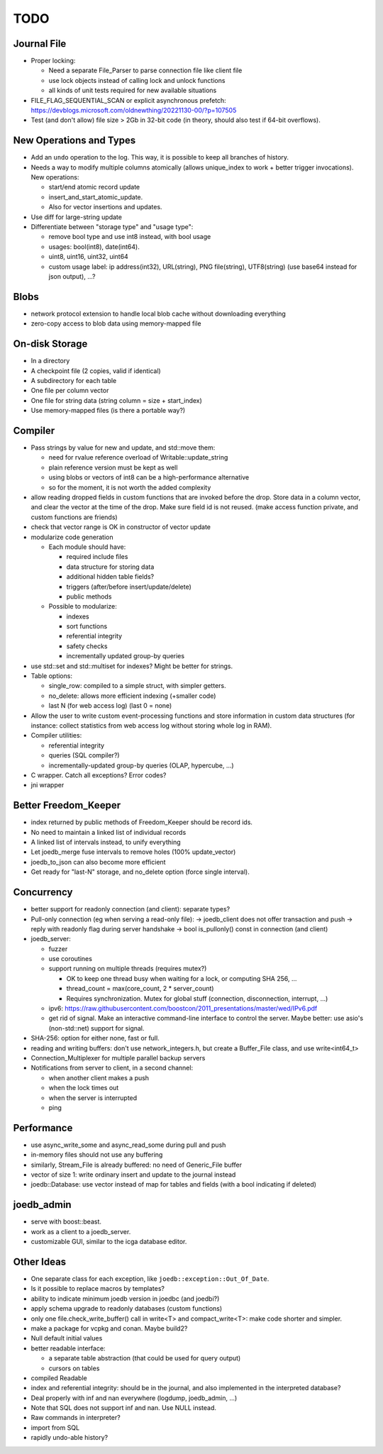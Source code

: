 TODO
====

Journal File
------------

- Proper locking:

  - Need a separate File_Parser to parse connection file like client file
  - use lock objects instead of calling lock and unlock functions
  - all kinds of unit tests required for new available situations

- FILE_FLAG_SEQUENTIAL_SCAN or explicit asynchronous prefetch: https://devblogs.microsoft.com/oldnewthing/20221130-00/?p=107505
- Test (and don't allow) file size > 2Gb in 32-bit code (in theory, should also test if 64-bit overflows).

New Operations and Types
------------------------
- Add an ``undo`` operation to the log. This way, it is possible to keep all
  branches of history.
- Needs a way to modify multiple columns atomically (allows unique_index to
  work + better trigger invocations). New operations:

  - start/end atomic record update
  - insert_and_start_atomic_update.
  - Also for vector insertions and updates.

- Use diff for large-string update
- Differentiate between "storage type" and "usage type":

  - remove bool type and use int8 instead, with bool usage
  - usages: bool(int8), date(int64).
  - uint8, uint16, uint32, uint64
  - custom usage label: ip address(int32), URL(string), PNG file(string),
    UTF8(string) (use base64 instead for json output), ...?

Blobs
-----

- network protocol extension to handle local blob cache without downloading everything
- zero-copy access to blob data using memory-mapped file

On-disk Storage
---------------
- In a directory
- A checkpoint file (2 copies, valid if identical)
- A subdirectory for each table
- One file per column vector
- One file for string data (string column = size + start_index)
- Use memory-mapped files (is there a portable way?)

Compiler
--------
- Pass strings by value for new and update, and std::move them:

  - need for rvalue reference overload of Writable::update_string
  - plain reference version must be kept as well
  - using blobs or vectors of int8 can be a high-performance alternative
  - so for the moment, it is not worth the added complexity

- allow reading dropped fields in custom functions that are invoked before the
  drop. Store data in a column vector, and clear the vector at the time of the
  drop. Make sure field id is not reused. (make access function private, and
  custom functions are friends)
- check that vector range is OK in constructor of vector update
- modularize code generation

  - Each module should have:

    - required include files
    - data structure for storing data
    - additional hidden table fields?
    - triggers (after/before insert/update/delete)
    - public methods

  - Possible to modularize:

    - indexes
    - sort functions
    - referential integrity
    - safety checks
    - incrementally updated group-by queries

- use std::set and std::multiset for indexes? Might be better for strings.
- Table options:

  - single_row: compiled to a simple struct, with simpler getters.
  - no_delete: allows more efficient indexing (+smaller code)
  - last N (for web access log) (last 0 = none)

- Allow the user to write custom event-processing functions and store
  information in custom data structures (for instance: collect statistics from
  web access log without storing whole log in RAM).
- Compiler utilities:

  - referential integrity
  - queries (SQL compiler?)
  - incrementally-updated group-by queries (OLAP, hypercube, ...)

- C wrapper. Catch all exceptions? Error codes?
- jni wrapper

Better Freedom_Keeper
---------------------
- index returned by public methods of Freedom_Keeper should be record ids.
- No need to maintain a linked list of individual records
- A linked list of intervals instead, to unify everything
- Let joedb_merge fuse intervals to remove holes (100% update_vector)
- joedb_to_json can also become more efficient
- Get ready for "last-N" storage, and no_delete option (force single interval).

Concurrency
-----------
- better support for readonly connection (and client): separate types?
- Pull-only connection (eg when serving a read-only file):
  -> joedb_client does not offer transaction and push
  -> reply with readonly flag during server handshake
  -> bool is_pullonly() const in connection (and client)
- joedb_server:

  - fuzzer
  - use coroutines
  - support running on multiple threads (requires mutex?)

    - OK to keep one thread busy when waiting for a lock, or computing SHA 256, ...
    - thread_count = max(core_count, 2 * server_count)
    - Requires synchronization. Mutex for global stuff (connection, disconnection, interrupt, ...)

  - ipv6: https://raw.githubusercontent.com/boostcon/2011_presentations/master/wed/IPv6.pdf
  - get rid of signal. Make an interactive command-line interface to control
    the server. Maybe better: use asio's (non-std::net) support for signal.

- SHA-256: option for either none, fast or full.
- reading and writing buffers: don't use network_integers.h, but create a
  Buffer_File class, and use write<int64_t>
- Connection_Multiplexer for multiple parallel backup servers
- Notifications from server to client, in a second channel:

  - when another client makes a push
  - when the lock times out
  - when the server is interrupted
  - ping

Performance
-----------

- use async_write_some and async_read_some during pull and push
- in-memory files should not use any buffering
- similarly, Stream_File is already buffered: no need of Generic_File buffer
- vector of size 1: write ordinary insert and update to the journal instead
- joedb::Database: use vector instead of map for tables and fields (with a bool
  indicating if deleted)

joedb_admin
-----------
- serve with boost::beast.
- work as a client to a joedb_server.
- customizable GUI, similar to the icga database editor.

Other Ideas
-----------
- One separate class for each exception, like ``joedb::exception::Out_Of_Date``.
- Is it possible to replace macros by templates?
- ability to indicate minimum joedb version in joedbc (and joedbi?)
- apply schema upgrade to readonly databases (custom functions)
- only one file.check_write_buffer() call in write<T> and compact_write<T>:
  make code shorter and simpler.
- make a package for vcpkg and conan. Maybe build2?
- Null default initial values
- better readable interface:

  - a separate table abstraction (that could be used for query output)
  - cursors on tables

- compiled Readable
- index and referential integrity: should be in the journal, and also
  implemented in the interpreted database?
- Deal properly with inf and nan everywhere (logdump, joedb_admin, ...)
- Note that SQL does not support inf and nan. Use NULL instead.
- Raw commands in interpreter?
- import from SQL
- rapidly undo-able history?
